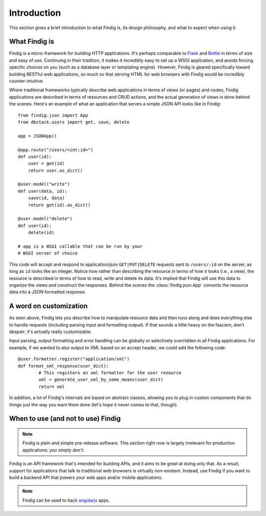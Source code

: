 Introduction
============

This section gives a brief introduction to what Findig is, its
design philosophy, and what to expect when using it.


What Findig is
--------------

Findig is a micro-framework for building HTTP applications. It's perhaps
comparable to Flask_ and Bottle_ in terms of size and easy of use.
Continuing in their tradition, it makes it incredibly easy to set up
a WSGI application, and avoids forcing specific choices on you
(such as a database layer or templating engine). However, Findig is
geared specifically toward building RESTful web applications, so much so
that serving HTML for web browsers with Findig would be incredibly 
counter-intuitive.

Where traditional frameworks typically describe web applications in
terms of views (or pages) and routes, Findig applications are described 
in terms of resources and CRUD actions, and the actual generation of
views is done behind the scenes. Here's an example of what an application
that serves a simple JSON API looks like in Findig::

    from findig.json import App
    from dbstack.users import get, save, delete
    
    app = JSONApp()

    @app.route("/users/<int:id>")
    def user(id):
        user = get(id)
        return user.as_dict()

    @user.model("write")
    def user(data, id):
        save(id, data)
        return get(id).as_dict()

    @user.model("delete")
    def user(id):
        delete(id)

    # app is a WSGI callable that can be run by your
    # WSGI server of choice

This code will accept and respond to application/json
``GET|PUT|DELETE`` requests sent to ``/users/:id`` on the server, 
as long as ``id`` looks like an integer. Notice how rather than 
describing the resource in terms of how it looks (i.e., a view), the 
resource is described in terms of how to read, write and delete its data.
It's implied that Findig will use this data to organize the
views and construct the responses. Behind the scenes the 
:class:`findig.json.App` converts the resource data into a JSON formatted
response.

A word on customization
-----------------------

As seen above, Findig lets you describe how to manipulate resource data
and then runs along and does everything else to handle requests 
(including parsing input and formatting output). If that sounds a little
heavy on the fascism, don't despair; it's actually really customizable. 

Input parsing, output formatting and error handling can be globally or 
selectively overridden in all Findig applications. For example, if we 
wanted to also output to XML based on an accept header, 
we could add the following code::

	@user.formatter.register("application/xml")
	def format_xml_response(user_dict):
		# This registers an xml formatter for the user resource
		xml = generate_user_xml_by_some_means(user_dict)
		return xml

.. todo:: Provide links to parts of documentation explaining extending
          parsing, formatting and error handling.

In addition, a lot of Findig's internals are based on abstract classes,
allowing you to plug in custom components that do things just the way you
want them done (let's hope it never comes to that, though).

When to use (and not to use) Findig
-----------------------------------

.. note:: Findig is plain and simple pre-release software. This section
          right now is largely irrelevant for production applications:
          *you simply don't*.

Findig is an API framework that's intended for building APIs, and it aims
to be great at doing only that. As a result, support for applications that
talk to traditional web browsers is virtually non-existent. Instead, use
Findig if you want to build a backend API that powers your web apps and/or
mobile applications.

.. note:: Findig can be used to back angularjs_ apps.

.. _flask: http://flask.pocoo.org/
.. _bottle: http://bottlepy.org/
.. _angularjs: http://https://angularjs.org/